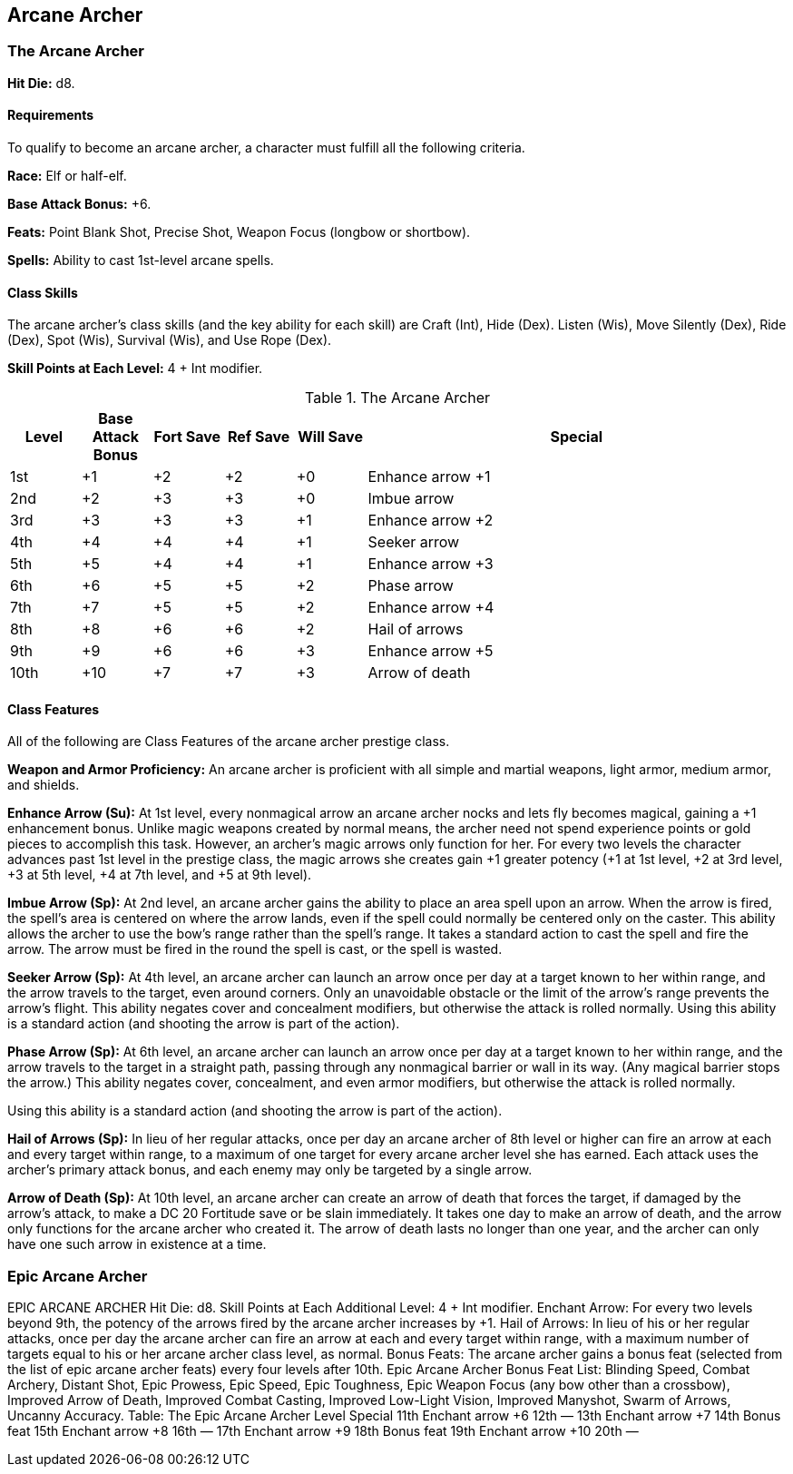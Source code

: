 Arcane Archer
-------------

The Arcane Archer
~~~~~~~~~~~~~~~~~

indexterm:[Class,Arcane Archer]

*Hit Die:* d8.

Requirements
^^^^^^^^^^^^

To qualify to become an arcane archer, a character must fulfill all the following criteria.

*Race:* Elf or half-elf.

*Base Attack Bonus:* +6.

*Feats:* Point Blank Shot, Precise Shot, Weapon Focus (longbow or shortbow).

*Spells:* Ability to cast 1st-level arcane spells.

Class Skills
^^^^^^^^^^^^

The arcane archer’s class skills (and the key ability for each skill) are Craft (Int), Hide (Dex). Listen (Wis), Move Silently (Dex), Ride (Dex), Spot (Wis), Survival (Wis), and Use Rope (Dex).

*Skill Points at Each Level:* 4 + Int modifier.

.The Arcane Archer
[options="header",cols="1,1,1,1,1,6"]
|=====
| Level | Base Attack Bonus | Fort Save | Ref Save | Will Save | Special
| 1st | +1 | +2 | +2 | +0 | Enhance arrow +1
| 2nd | +2 | +3 | +3 | +0 | Imbue arrow
| 3rd | +3 | +3 | +3 | +1 | Enhance arrow +2
| 4th | +4 | +4 | +4 | +1 | Seeker arrow
| 5th | +5 | +4 | +4 | +1 | Enhance arrow +3
| 6th | +6 | +5 | +5 | +2 | Phase arrow
| 7th | +7 | +5 | +5 | +2 | Enhance arrow +4
| 8th | +8 | +6 | +6 | +2 | Hail of arrows
| 9th | +9 | +6 | +6 | +3 | Enhance arrow +5
| 10th | +10 | +7 | +7 | +3 | Arrow of death
|=====

Class Features
^^^^^^^^^^^^^^

All of the following are Class Features of the arcane archer prestige class.

*Weapon and Armor Proficiency:* An arcane archer is proficient with all simple and martial weapons, light armor, medium armor, and shields.

indexterm:[Class Features,Enhance Arrow]

*Enhance Arrow (Su):* At 1st level, every nonmagical arrow an arcane archer nocks and lets fly becomes magical, gaining a +1 enhancement bonus. Unlike magic weapons created by normal means, the archer need not spend experience points or gold pieces to accomplish this task. However, an archer’s magic arrows only function for her. For every two levels the character advances past 1st level in the prestige class, the magic arrows she creates gain +1 greater potency (+1 at 1st level, +2 at 3rd level, +3 at 5th level, +4 at 7th level, and +5 at 9th level).

indexterm:[Class Features,Imbue Arrow]

*Imbue Arrow (Sp):* At 2nd level, an arcane archer gains the ability to place an area spell upon an arrow. When the arrow is fired, the spell’s area is centered on where the arrow lands, even if the spell could normally be centered only on the caster. This ability allows the archer to use the bow’s range rather than the spell’s range. It takes a standard action to cast the spell and fire the arrow. The arrow must be fired in the round the spell is cast, or the spell is wasted.

indexterm:[Class Features,Seeker Arrow]

*Seeker Arrow (Sp):* At 4th level, an arcane archer can launch an arrow once per day at a target known to her within range, and the arrow travels to the target, even around corners. Only an unavoidable obstacle or the limit of the arrow’s range prevents the arrow’s flight. This ability negates cover and concealment modifiers, but otherwise the attack is rolled normally. Using this ability is a standard action (and shooting the arrow is part of the action).

indexterm:[Class Features,Phase Arrow]

*Phase Arrow (Sp):* At 6th level, an arcane archer can launch an arrow once per day at a target known to her within range, and the arrow travels to the target in a straight path, passing through any nonmagical barrier or wall in its way. (Any magical barrier stops the arrow.) This ability negates cover, concealment, and even armor modifiers, but otherwise the attack is rolled normally.

Using this ability is a standard action (and shooting the arrow is part of the action).

indexterm:[Class Features,Hail of Arrows]

*Hail of Arrows (Sp):* In lieu of her regular attacks, once per day an arcane archer of 8th level or higher can fire an arrow at each and every target within range, to a maximum of one target for every arcane archer level she has earned. Each attack uses the archer’s primary attack bonus, and each enemy may only be targeted by a single arrow.

indexterm:[Class Features,Arrow of Death]

*Arrow of Death (Sp):* At 10th level, an arcane archer can create an arrow of death that forces the target, if damaged by the arrow’s attack, to make a DC 20 Fortitude save or be slain immediately. It takes one day to make an arrow of death, and the arrow only functions for the arcane archer who created it. The arrow of death lasts no longer than one year, and the archer can only have one such arrow in existence at a time.

Epic Arcane Archer
~~~~~~~~~~~~~~~~~~

EPIC ARCANE ARCHER 
Hit Die: d8. 
Skill Points at Each Additional Level: 4 + Int modifier. 
Enchant Arrow: For every two levels beyond 9th, the potency of the arrows fired by the arcane archer increases by +1. 
Hail of Arrows: In lieu of his or her regular attacks, once per day the arcane archer can fire an arrow at each and every target within range, with a maximum number of targets equal to his or her arcane archer class level, as normal. 
Bonus Feats: The arcane archer gains a bonus feat (selected from the list of epic arcane archer feats) every four levels after 10th. 
Epic Arcane Archer Bonus Feat List: Blinding Speed, Combat Archery, Distant Shot, Epic Prowess, Epic Speed, Epic Toughness, Epic Weapon Focus (any bow other than a crossbow), Improved Arrow of Death, Improved Combat Casting, Improved Low-Light Vision, Improved Manyshot, Swarm of Arrows, Uncanny Accuracy. 
Table: The Epic Arcane Archer 
Level
Special 
11th
Enchant arrow +6 
12th
— 
13th
Enchant arrow +7 
14th
Bonus feat 
15th
Enchant arrow +8 
16th
— 
17th
Enchant arrow +9 
18th
Bonus feat 
19th
Enchant arrow +10 
20th
— 
